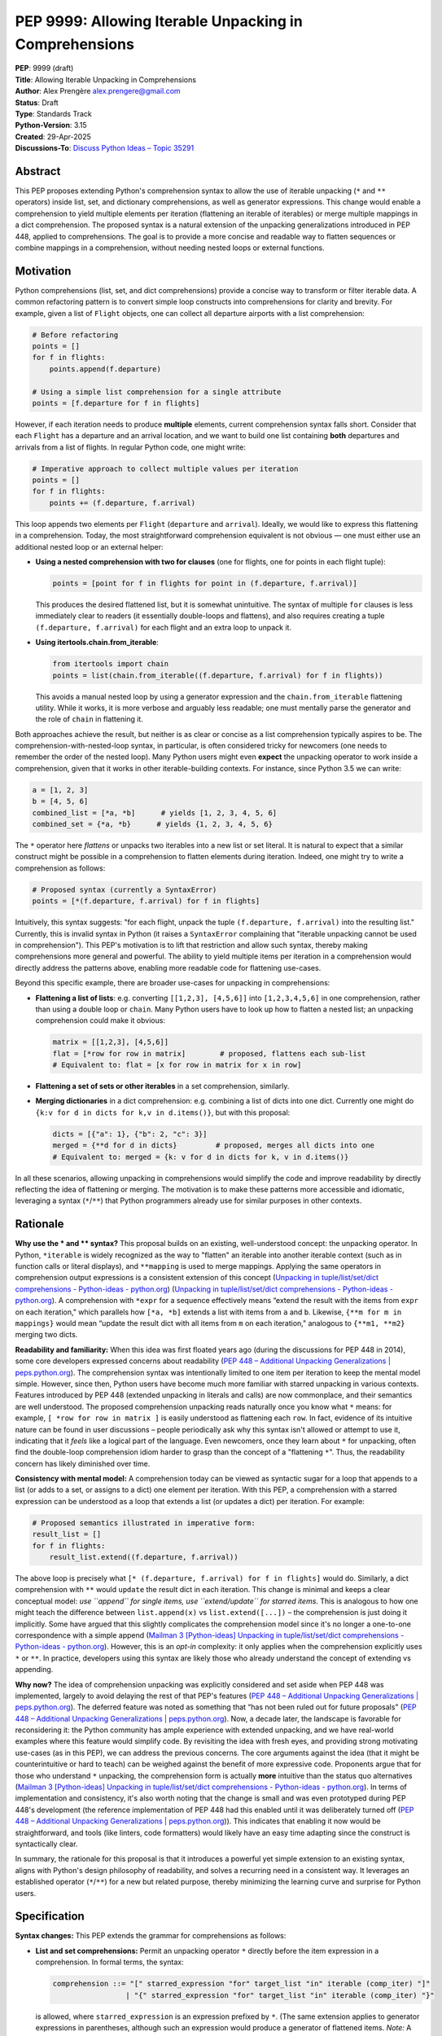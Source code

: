 PEP 9999: Allowing Iterable Unpacking in Comprehensions
=======================================================

| **PEP**: 9999 (draft)
| **Title**: Allowing Iterable Unpacking in Comprehensions
| **Author**: Alex Prengère alex.prengere@gmail.com
| **Status**: Draft
| **Type**: Standards Track
| **Python-Version**: 3.15
| **Created**: 29-Apr-2025
| **Discussions-To**: `Discuss Python Ideas – Topic
  35291 <https://discuss.python.org/t/using-unpacking-to-generalize-comprehensions-with-multiple-elements/35291>`__

Abstract
--------

This PEP proposes extending Python's comprehension syntax to allow the
use of iterable unpacking (``*`` and ``**`` operators) inside list, set,
and dictionary comprehensions, as well as generator expressions.
This change would enable a comprehension to yield multiple elements per
iteration (flattening an iterable of iterables) or merge multiple mappings
in a dict comprehension. The proposed syntax is a natural extension of the
unpacking generalizations introduced in PEP 448, applied to comprehensions.
The goal is to provide a more concise and readable way to flatten sequences
or combine mappings in a comprehension, without needing nested loops or
external functions.

Motivation
----------

Python comprehensions (list, set, and dict comprehensions) provide a
concise way to transform or filter iterable data. A common refactoring
pattern is to convert simple loop constructs into comprehensions for
clarity and brevity. For example, given a list of ``Flight`` objects,
one can collect all departure airports with a list comprehension:

.. code:: python

   # Before refactoring
   points = []
   for f in flights:
       points.append(f.departure)

   # Using a simple list comprehension for a single attribute
   points = [f.departure for f in flights]

However, if each iteration needs to produce **multiple** elements,
current comprehension syntax falls short. Consider that each ``Flight``
has a departure and an arrival location, and we want to build one list
containing **both** departures and arrivals from a list of flights. In
regular Python code, one might write:

.. code:: python

   # Imperative approach to collect multiple values per iteration
   points = []
   for f in flights:
       points += (f.departure, f.arrival)

This loop appends two elements per ``Flight`` (``departure`` and
``arrival``). Ideally, we would like to express this flattening in a
comprehension. Today, the most straightforward comprehension equivalent
is not obvious — one must either use an additional nested loop or an
external helper:

-  **Using a nested comprehension with two for clauses** (one for
   flights, one for points in each flight tuple):

   .. code:: python

      points = [point for f in flights for point in (f.departure, f.arrival)]

   This produces the desired flattened list, but it is somewhat
   unintuitive. The syntax of multiple ``for`` clauses is less
   immediately clear to readers (it essentially double-loops and
   flattens), and also requires creating a tuple ``(f.departure, f.arrival)``
   for each flight and an extra loop to unpack it.

-  **Using itertools.chain.from_iterable**:

   .. code:: python

      from itertools import chain
      points = list(chain.from_iterable((f.departure, f.arrival) for f in flights))

   This avoids a manual nested loop by using a generator expression and
   the ``chain.from_iterable`` flattening utility. While it works, it is
   more verbose and arguably less readable; one must mentally parse the
   generator and the role of ``chain`` in flattening it.

Both approaches achieve the result, but neither is as clear or concise
as a list comprehension typically aspires to be. The
comprehension-with-nested-loop syntax, in particular, is often
considered tricky for newcomers (one needs to remember the order of the nested loop).
Many Python users might even **expect** the unpacking operator
to work inside a comprehension, given that it works in other
iterable-building contexts. For instance, since Python 3.5 we can write:

.. code:: python

   a = [1, 2, 3]
   b = [4, 5, 6]
   combined_list = [*a, *b]      # yields [1, 2, 3, 4, 5, 6]
   combined_set = {*a, *b}      # yields {1, 2, 3, 4, 5, 6}

The ``*`` operator here *flattens* or unpacks two iterables into a new
list or set literal. It is natural to expect that a similar construct
might be possible in a comprehension to flatten elements during
iteration. Indeed, one might try to write a comprehension as follows:

.. code:: python

   # Proposed syntax (currently a SyntaxError)
   points = [*(f.departure, f.arrival) for f in flights]

Intuitively, this syntax suggests: "for each flight, unpack the tuple
``(f.departure, f.arrival)`` into the resulting list." Currently, this
is invalid syntax in Python (it raises a ``SyntaxError`` complaining
that "iterable unpacking cannot be used in comprehension"). This PEP's
motivation is to lift that restriction and allow such syntax, thereby
making comprehensions more general and powerful. The ability to yield
multiple items per iteration in a comprehension would directly address
the patterns above, enabling more readable code for flattening
use-cases.

Beyond this specific example, there are broader use-cases for unpacking
in comprehensions:

-  **Flattening a list of lists**: e.g. converting
   ``[[1,2,3], [4,5,6]]`` into ``[1,2,3,4,5,6]`` in one comprehension,
   rather than using a double loop or ``chain``. Many Python users have
   to look up how to flatten a nested list; an unpacking comprehension
   could make it obvious:

   .. code:: python

      matrix = [[1,2,3], [4,5,6]]
      flat = [*row for row in matrix]        # proposed, flattens each sub-list
      # Equivalent to: flat = [x for row in matrix for x in row]

-  **Flattening a set of sets or other iterables** in a set
   comprehension, similarly.

-  **Merging dictionaries** in a dict comprehension: e.g. combining a
   list of dicts into one dict. Currently one might do
   ``{k:v for d in dicts for k,v in d.items()}``, but with this
   proposal:

   .. code:: python

      dicts = [{"a": 1}, {"b": 2, "c": 3}]
      merged = {**d for d in dicts}         # proposed, merges all dicts into one
      # Equivalent to: merged = {k: v for d in dicts for k, v in d.items()}

In all these scenarios, allowing unpacking in comprehensions would
simplify the code and improve readability by directly reflecting the
idea of flattening or merging. The motivation is to make these patterns
more accessible and idiomatic, leveraging a syntax (``*``/``**``) that
Python programmers already use for similar purposes in other contexts.

Rationale
---------

**Why use the * and ** syntax?** This proposal builds on an
existing, well-understood concept: the unpacking operator. In Python,
``*iterable`` is widely recognized as the way to "flatten" an iterable
into another iterable context (such as in function calls or literal
displays), and ``**mapping`` is used to merge mappings. Applying the
same operators in comprehension output expressions is a consistent
extension of this concept (`Unpacking in
tuple/list/set/dict comprehensions - Python-ideas -
python.org <https://mail.python.org/archives/list/python-ideas@python.org/message/7G732VMDWCRMWM4PKRG6ZMUKH7SUC7SH/#:~:text=Extended%20unpacking%20notation%20%28,set%20with>`__)
(`Unpacking in tuple/list/set/dict
comprehensions - Python-ideas -
python.org <https://mail.python.org/archives/list/python-ideas@python.org/message/7G732VMDWCRMWM4PKRG6ZMUKH7SUC7SH/#:~:text=propose%20,attempt%20to%20argue%20that%20the>`__).
A comprehension with ``*expr`` for a sequence effectively means “extend
the result with the items from ``expr`` on each iteration," which
parallels how ``[*a, *b]`` extends a list with items from ``a`` and
``b``. Likewise, ``{**m for m in mappings}`` would mean “update the
result dict with all items from ``m`` on each iteration," analogous to
``{**m1, **m2}`` merging two dicts.

**Readability and familiarity:** When this idea was first floated years
ago (during the discussions for PEP 448 in 2014), some core developers
expressed concerns about readability (`PEP 448 – Additional Unpacking
Generalizations \|
peps.python.org <https://peps.python.org/pep-0448/#variations#:~:text=>`__).
The comprehension syntax was intentionally limited to one item per
iteration to keep the mental model simple. However, since then, Python
users have become much more familiar with starred unpacking in various
contexts. Features introduced by PEP 448 (extended unpacking in literals
and calls) are now commonplace, and their semantics are well understood.
The proposed comprehension unpacking reads naturally once you know what
``*`` means: for example, ``[ *row for row in matrix ]`` is easily
understood as flattening each ``row``. In fact, evidence of its
intuitive nature can be found in user discussions – people periodically
ask why this syntax isn't allowed or attempt to use it, indicating that
it *feels* like a logical part of the language. Even newcomers, once
they learn about ``*`` for unpacking, often find the double-loop
comprehension idiom harder to grasp than the concept of a "flattening
``*``". Thus, the readability concern has likely diminished over time.

**Consistency with mental model:** A comprehension today can be viewed
as syntactic sugar for a loop that appends to a list (or adds to a set,
or assigns to a dict) one element per iteration. With this PEP, a
comprehension with a starred expression can be understood as a loop that
extends a list (or updates a dict) per iteration. For example:

.. code:: python

   # Proposed semantics illustrated in imperative form:
   result_list = []
   for f in flights:
       result_list.extend((f.departure, f.arrival))

The above loop is precisely what
``[* (f.departure, f.arrival) for f in flights]`` would do. Similarly, a
dict comprehension with ``**`` would ``update`` the result dict in each
iteration. This change is minimal and keeps a clear conceptual model:
*use ``append`` for single items, use ``extend/update`` for starred
items*. This is analogous to how one might teach the difference between
``list.append(x)`` vs ``list.extend([...])`` – the comprehension is just
doing it implicitly. Some have argued that this slightly complicates the
comprehension model since it's no longer a one-to-one correspondence
with a simple append (`Mailman 3 [Python-ideas] Unpacking in
tuple/list/set/dict comprehensions - Python-ideas -
python.org <https://mail.python.org/archives/list/python-ideas@python.org/message/7G732VMDWCRMWM4PKRG6ZMUKH7SUC7SH/#:~:text=Arguments%20against%3A%20,x...%20for%20x%20in>`__).
However, this is an *opt-in* complexity: it only applies when the
comprehension explicitly uses ``*`` or ``**``. In practice, developers
using this syntax are likely those who already understand the concept of
extending vs appending.

**Why now?** The idea of comprehension unpacking was explicitly
considered and set aside when PEP 448 was implemented, largely to avoid
delaying the rest of that PEP's features (`PEP 448 – Additional
Unpacking Generalizations \|
peps.python.org <https://peps.python.org/pep-0448/#variations#:~:text=>`__).
The deferred feature was noted as something that “has not been ruled out
for future proposals" (`PEP 448 – Additional Unpacking Generalizations
\|
peps.python.org <https://peps.python.org/pep-0448/#variations#:~:text=>`__).
Now, a decade later, the landscape is favorable for reconsidering it:
the Python community has ample experience with extended unpacking, and
we have real-world examples where this feature would simplify code. By
revisiting the idea with fresh eyes, and providing strong motivating
use-cases (as in this PEP), we can address the previous concerns. The
core arguments against the idea (that it might be counterintuitive or
hard to teach) can be weighed against the benefit of more expressive
code. Proponents argue that for those who understand ``*`` unpacking,
the comprehension form is actually **more** intuitive than the status
quo alternatives (`Mailman 3 [Python-ideas] Unpacking in
tuple/list/set/dict comprehensions - Python-ideas -
python.org <https://mail.python.org/archives/list/python-ideas@python.org/message/7G732VMDWCRMWM4PKRG6ZMUKH7SUC7SH/#:~:text=ideas%40python,x...%20for%20x%20in>`__).
In terms of implementation and consistency, it's also worth noting that
the change is small and was even prototyped during PEP 448's development
(the reference implementation of PEP 448 had this enabled until it was
deliberately turned off (`PEP 448 – Additional Unpacking Generalizations
\|
peps.python.org <https://peps.python.org/pep-0448/#variations#:~:text=Implementation>`__)).
This indicates that enabling it now would be straightforward, and tools
(like linters, code formatters) would likely have an easy time adapting
since the construct is syntactically clear.

In summary, the rationale for this proposal is that it introduces a
powerful yet simple extension to an existing syntax, aligns with
Python's design philosophy of readability, and solves a recurring need
in a consistent way. It leverages an established operator (``*``/``**``)
for a new but related purpose, thereby minimizing the learning curve and
surprise for Python users.

Specification
-------------

**Syntax changes:** This PEP extends the grammar for comprehensions as
follows:

-  **List and set comprehensions:** Permit an unpacking operator ``*``
   directly before the item expression in a comprehension. In formal
   terms, the syntax:

   .. code:: text

      comprehension ::= "[" starred_expression "for" target_list "in" iterable (comp_iter) "]"
                       | "{" starred_expression "for" target_list "in" iterable (comp_iter) "}"

   is allowed, where ``starred_expression`` is an expression prefixed by
   ``*``. (The same extension applies to generator expressions in
   parentheses, although such an expression would produce a generator of
   flattened items. *Note:* A generator expression cannot be directly
   starred in a function call without parentheses, as per existing
   syntax rules (`PEP 448 – Additional Unpacking Generalizations \|
   peps.python.org <https://peps.python.org/pep-0448/#variations#:~:text=Unbracketed%20comprehensions%20in%20function%20calls%2C,These%20could%20be%20extended%20to>`__),
   so this proposal does not change function call semantics – it only
   concerns the comprehension construct itself.)

   Semantically, a comprehension of the form ``[ *expr for ... ]`` will
   iterate just as ``[expr for ...]`` does over the specified loop(s)
   and conditions, but instead of yielding ``expr`` as a single element
   each iteration, it will iterate over ``expr`` (which must be an
   iterable) and yield all of its elements. In effect, each iteration of
   the comprehension produces zero or more elements in the final result
   (zero if the iterable is empty). A set comprehension
   ``{ *expr for ... }`` behaves analogously, adding all elements of the
   iterable ``expr`` to the resulting set each iteration. Order in set
   comprehensions is of course not guaranteed, as usual.

-  **Dictionary comprehensions:** Permit the ``**`` unpacking operator
   in a similar fashion. The new syntax allows:

   .. code:: text

      dict_comprehension ::= "{" "**" expression "for" target_list "in" iterable (comp_iter) "}"

   In a dict comprehension, using ``**expr`` means that on each
   iteration, ``expr`` must be a mapping (for example, a ``dict``), and
   all its key-value pairs are added to the result dictionary (much like
   ``result_dict.update(expr)``). If duplicate keys occur across
   iterations, the last one wins, just as in ``{**d1, **d2}`` literal
   merges or successive ``dict.update()`` calls – later iterations will
   override earlier ones for duplicate keys. It is an error (likely a
   ``TypeError``) if an ``**expr`` in this context produces something
   that is not a mapping, similarly to how ``**`` behaves in function
   calls and literals.

-  **Mixed usage:** Within a single comprehension, the syntax does not
   allow combining a starred expression with other expressions at the
   same level. For example, ``[x, *y for ...]`` is not a valid
   comprehension syntax (and would be ambiguous). The comprehension's
   output expression must be either a single (non-starred) expression
   yielding one item per iteration, or a single starred expression (or
   double-starred for dict) yielding multiple items per iteration. If
   multiple ``for`` clauses or ``if`` filters are present, they apply to
   the starred form in the same way as they would to a normal element.
   For instance, ``[ *expr for x in xs if cond ]`` will only unpack
   ``expr`` for those ``x`` that satisfy the condition.

The rest of the comprehension syntax (loop nesting, conditional filters)
remains unchanged. This proposal does not introduce any new keywords or
operators — it merely lifts a restriction on the existing ``*`` and
``**`` token usage within comprehensions.

**Evaluation order and scope:** The evaluation order for comprehensions
with unpacking remains the same as for normal comprehensions. The
expression following ``*`` (or ``**``) is evaluated in the innermost
loop scope for each iteration that passes all filters. If that
expression produces an iterable (or mapping, for ``**``), its elements
are processed immediately into the result. If the expression raises an
exception or is not iterable, the comprehension will propagate that
error at runtime (just as a failing expression in a normal comprehension
would). Comprehensions with unpacking still create a new frame for the
loop variable(s), just like existing comprehensions.

**Examples of the new semantics:**

-  List comprehension example: ``[ *range(n) for n in [1, 4, 0, 3] ]``
   would result in a list equivalent to
   ``[*range(1), *range(4), *range(0), *range(3)]``, i.e. it flattens
   each range: ``[0, 0,1,2,3, (nothing), 0,1,2]`` resulting in
   ``[0, 0, 1, 2, 3, 0, 1, 2]``. An empty iterable (like ``range(0)``)
   contributes nothing, just as one would expect.

-  Dict comprehension example: Suppose
   ``dicts = [{"x": 1}, {"y": 2, "z": 3}, {"x": 42}]``. Then
   ``{ **d for d in dicts }`` would produce
   ``{"x": 42, "y": 2, "z": 3}``. The final ``"x"`` comes from the last
   dict in the iteration (overriding the ``"x": 1"`` from the first
   dict). This is exactly how ``{**d1, **d2, **d3}`` or a loop of
   updates would behave.

-  Set comprehension example: ``sets = [{1, 2}, {2, 3}]`` then
   ``{ *s for s in sets }`` yields ``{1, 2, 3}``. If the input sets have
   overlapping elements, the result set naturally deduplicates them.
   Order of iteration does not affect the final set contents.

These rules ensure that the new comprehension behavior aligns with
existing Python semantics for unpacking and for comprehensions, without
surprises. The change required in the compiler is essentially to allow
the starred expression in the grammar and to treat the comprehension
output accordingly (calling an internal extend/merge operation rather
than append for each iteration, conceptually).

Backwards Compatibility
-----------------------

This change is designed to be fully backward compatible. Currently, any
use of ``*`` or ``**`` in a comprehension's output expression is a
syntax error, so no valid Python code will be affected by lifting the
restriction. Code written with the new syntax will of course not run on
older Python versions (it will produce a syntax error on Python 3.13 and
below), but that is expected for any new language feature.

One subtle point is that comprehensions with ``*``/``**`` will change
the internal implementation of how results are accumulated (using an
extend/merge operation instead of append). This has no user-visible
impact except the resulting output, which is exactly what the user
intends. All other behavior (such as the scope of variables,
short-circuiting on exceptions, etc.) remains unchanged.

No existing APIs or semantics are altered by this proposal aside from
the syntax. The ``SyntaxError`` message “iterable unpacking cannot be
used in comprehension" will no longer be emitted in the situations that
become valid. There is an extremely low risk of any code depending on
that specific error. In summary, if code doesn't use the new syntax, it
behaves exactly as before.

Alternatives
------------

Throughout the discussion of this feature, several alternative
approaches and ideas have been considered:

-  **Status quo (nested comprehensions or ``itertools.chain``)**: The
   primary alternative is to continue using the techniques that
   developers use today – either double-loop comprehensions or
   ``chain.from_iterable`` (or writing manual loops). These approaches
   have the disadvantage of being less clear in intent. The nested
   comprehension syntax, while functional, can confuse readers who are
   not used to it, and it doesn't scale well to more complex situations
   (adding conditionals or additional loops can make it quite hard to
   read). The ``chain.from_iterable`` approach introduces a dependency
   on an external utility and a layer of indirection around a generator
   expression. Given that the new syntax is relatively small and easy to
   learn, the status quo feels like an inferior solution in terms of
   code clarity.

-  **A new built-in or method for flattening**: Another idea floated in
   the community is introducing a new helper to flatten iterables (for
   example, a ``list.flatten()`` method or a builtin
   ``flatten(iterable_of_iterables)``). While such a helper could be
   useful, it addresses a narrower need (flattening entire iterables)
   and doesn't generalize to partial comprehension patterns or to dict
   merging. It also doesn't integrate as seamlessly into comprehension
   syntax where additional filters or transformations might be present.
   Using ``*`` in comprehensions, by contrast, works naturally with
   filters (``if`` clauses) and with additional loops if needed (one
   could combine multiple levels of comprehension and still use a
   starred expression at the end). Moreover, the ``*`` operator approach
   is more in line with Python's philosophy of composing small concepts;
   it reuses existing syntax rather than adding a new function.

-  **Allowing multiple items yield via a different syntax**: One could
   imagine a different syntax to indicate multiple yields per iteration,
   such as allowing the comprehension to take a tuple of outputs. For
   instance, something like ``[ (a, b) for ... ]`` flattening
   automatically, or a special keyword. This was generally not favored
   because it would conflict with the current meaning (that would
   normally produce a list of tuple pairs, not flatten them). The
   unpacking operator is the established way to denote “flattening" in
   Python. Another idea mentioned in some threads was changing
   ``list.append`` to accept multiple arguments (so that a comprehension
   could conceptually append multiple items). This was quickly dismissed
   as it would be a significant semantic change to list.append (and one
   can always call ``list.extend`` explicitly). Using ``extend``
   internally via the ``*`` syntax is essentially a cleaner, more
   controlled way to get the same effect without altering core list/dict
   methods semantics.

-  **Do nothing (deferring indefinitely)**: The option remains to simply
   not introduce this feature, as was the case historically. The
   arguments for doing nothing revolve around keeping the language
   simpler and avoiding a feature that might be seen as “nice to have"
   but not necessary. However, given the frequency with which this idea
   has surfaced in discussions over the years and the number of real
   examples where it can be applied, doing nothing means continuing to
   live with less-than-ideal code patterns for flattening. The consensus
   among those in favor is that the benefit in expressiveness and
   symmetry with existing unpacking features outweighs the cost of
   slightly complicating the comprehension syntax.

In the end, the ``*``/``**`` unpacking within comprehensions is favored
because it is **minimal, expressive, and borrows an existing concept**
to solve the problem. It was even noted by previous discussions that
implementing it in CPython would likely involve *removing* a restrictive
check rather than adding new complex logic (`Mailman 3 [Python-ideas]
Unpacking in tuple/list/set/dict comprehensions - Python-ideas -
python.org <https://mail.python.org/archives/list/python-ideas@python.org/message/7G732VMDWCRMWM4PKRG6ZMUKH7SUC7SH/#:~:text=ideas%40python,%60%5B...x...%20for>`__),
which means the complexity cost is low. Given these considerations, the
proposal to enable comprehension unpacking is considered the most direct
and Pythonic solution to the problem at hand.

References
----------

-  PEP 448 – *Additional Unpacking Generalizations* (Python 3.5) (`PEP
   448 – Additional Unpacking Generalizations \|
   peps.python.org <https://peps.python.org/pep-0448/#variations#:~:text=>`__)
   (`PEP 448 – Additional Unpacking Generalizations \|
   peps.python.org <https://peps.python.org/pep-0448/#variations#:~:text=>`__)
   – (Joshua Landau, 2015). This PEP introduced the extended unpacking
   in function calls and literals, and mentioned unpacking in
   comprehensions as a potential future extension that was postponed due
   to readability concerns.

-  Erik Demaine, *“Unpacking in tuple/list/set/dict comprehensions"* –
   Python-ideas mailing list discussion (Oct 2021) (`Mailman 3
   [Python-ideas] Unpacking in tuple/list/set/dict comprehensions -
   Python-ideas -
   python.org <https://mail.python.org/archives/list/python-ideas@python.org/message/7G732VMDWCRMWM4PKRG6ZMUKH7SUC7SH/#:~:text=Extended%20unpacking%20notation%20%28,set%20with>`__)
   (`Mailman 3 [Python-ideas] Unpacking in tuple/list/set/dict
   comprehensions - Python-ideas -
   python.org <https://mail.python.org/archives/list/python-ideas@python.org/message/7G732VMDWCRMWM4PKRG6ZMUKH7SUC7SH/#:~:text=ideas%40python,x...%20for%20x%20in>`__).
   A proposal and debate on allowing ``*``/``**`` in comprehensions,
   summarizing arguments for and against the idea from a prior 2016
   thread.

-  Python Discuss thread *“Using unpacking to generalize comprehensions
   with multiple elements"* (Alex Prengère, Oct 2023) – Initial
   discussion and examples that inspired this PEP, including the
   ``flights`` example and recognition of the historical context.
